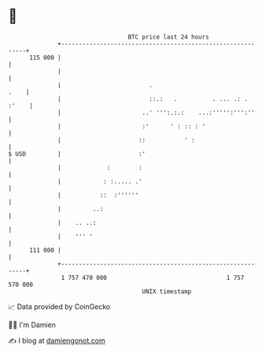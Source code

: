* 👋

#+begin_example
                                     BTC price last 24 hours                    
                 +------------------------------------------------------------+ 
         115 000 |                                                            | 
                 |                                                            | 
                 |                         .                             .    | 
                 |                         ::.:   .          . ... .: . :'    | 
                 |                       ..' ''':.:.:    ...:''''':''':''     | 
                 |                       :'      ' : :: : '                   | 
                 |                      ::           ' :                      | 
   $ USD         |                      :'                                    | 
                 |             :        :                                     | 
                 |            : :..... .'                                     | 
                 |           ::  :''''''                                      | 
                 |         ..:                                                | 
                 |    .. ..:                                                  | 
                 |    ''' '                                                   | 
         111 000 |                                                            | 
                 +------------------------------------------------------------+ 
                  1 757 470 000                                  1 757 570 000  
                                         UNIX timestamp                         
#+end_example
📈 Data provided by CoinGecko

🧑‍💻 I'm Damien

✍️ I blog at [[https://www.damiengonot.com][damiengonot.com]]
